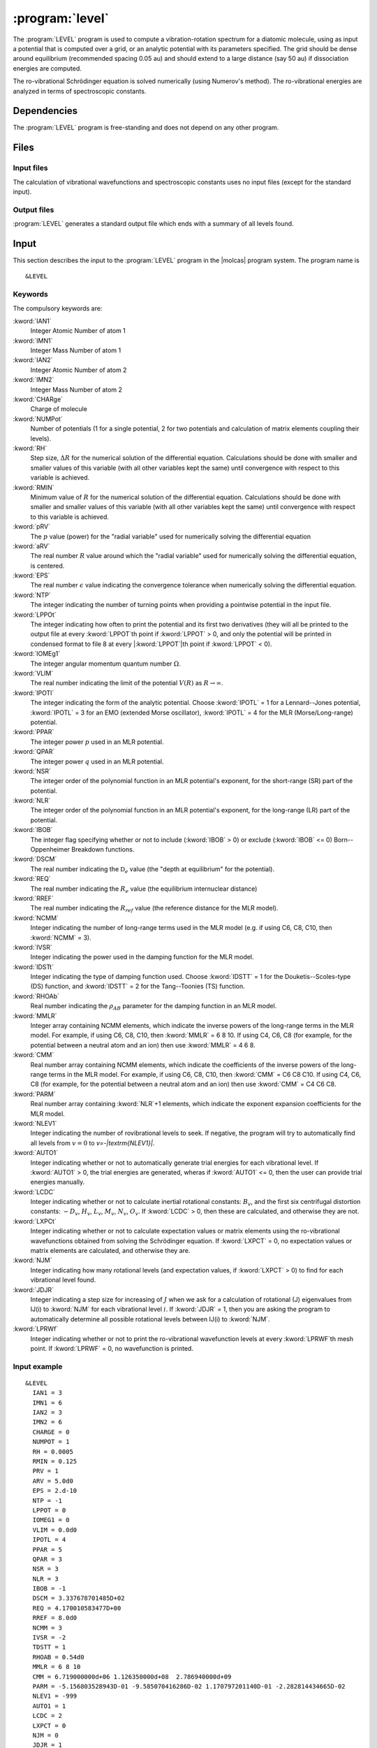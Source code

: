 .. index::
   single: Program; LEVEL
   single: LEVEL

.. _UG\:sec\:level:

:program:`level`
=================

.. only:: html

  .. contents::
     :local:
     :backlinks: none

.. xmldoc:: <MODULE NAME="LEVEL">
            %%Description:
            <HELP>
            This program computes the vibrational-rotational spectrum of a
            diatomic molecule. In addition, spectroscopic constants are computed.
            The program can also compute expectation values and Franck-Condon 
            factors.
            </HELP>

The :program:`LEVEL` program is used to compute a vibration-rotation
spectrum for a diatomic molecule, using as input a potential
that is computed over a grid, or an analytic potential with its parameters 
specified. The grid should be dense around equilibrium (recommended
spacing 0.05 au) and should extend to a large distance (say 50 au) if
dissociation energies are computed.

The ro-vibrational Schrödinger equation is solved numerically
(using Numerov's method). The ro-vibrational energies
are analyzed in terms of spectroscopic constants. 

.. index::
   pair: Dependencies; LEVEL

.. _UG\:sec\:level_dependencies:

Dependencies
------------

The :program:`LEVEL` program is free-standing and does not depend on any
other program.

.. index::
   pair: Files; LEVEL

.. _UG\:sec\:level_files:

Files
-----

Input files
...........

The calculation of vibrational wavefunctions and spectroscopic
constants uses no input files (except for the standard input).

Output files
............

:program:`LEVEL` generates a standard output file which ends 
with a summary of all levels found.

.. index::
   pair: Input; LEVEL

.. _UG\:sec\:level_input:

Input
-----

This section describes the input to the :program:`LEVEL` program in the
|molcas| program system. The program name is ::

  &LEVEL

.. index::
   pair: Keywords; LEVEL

Keywords
........

The compulsory keywords are:

.. class:: keywordlist

:kword:`IAN1`
  Integer Atomic Number of atom 1

  .. xmldoc:: <KEYWORD MODULE="LEVEL" NAME="IAN1" KIND="INT" LEVEL="BASIC">
              %%Keyword: IAN1 <basic>
              <HELP>
              Read the integer atomic number of atom 1.
              </HELP>
              </KEYWORD>

:kword:`IMN1`
  Integer Mass Number of atom 1

  .. xmldoc:: <KEYWORD MODULE="LEVEL" NAME="IMN1" KIND="INT" LEVEL="BASIC">
              %%Keyword: IMN1 <basic>
              <HELP>
              Read the integer mass number of atom 1.
              </HELP>
              </KEYWORD>

:kword:`IAN2`
  Integer Atomic Number of atom 2

  .. xmldoc:: <KEYWORD MODULE="LEVEL" NAME="IAN2" KIND="INT" LEVEL="BASIC">
              %%Keyword: IAN2 <basic>
              <HELP>
              Read the integer atomic number of atom 2.
              </HELP>
              </KEYWORD>

:kword:`IMN2`
  Integer Mass Number of atom 2

  .. xmldoc:: <KEYWORD MODULE="LEVEL" NAME="IMN2" KIND="INT" LEVEL="BASIC">
              %%Keyword: IMN2 <basic>
              <HELP>
              Read the integer mass number of atom 2.
              </HELP>
              </KEYWORD>

:kword:`CHARge`
  Charge of molecule

  .. xmldoc:: <KEYWORD MODULE="LEVEL" NAME="CHARGE" KIND="INT" LEVEL="BASIC">
              %%Keyword: CHARge <basic>
              <HELP>
              Read the integer charge of the molecule.
              </HELP>
              </KEYWORD>

:kword:`NUMPot`
  Number of potentials (1 for a single potential, 2 for two potentials and calculation of matrix elements coupling their levels).

  .. xmldoc:: <KEYWORD MODULE="LEVEL" NAME="NUMPOT" KIND="INT" LEVEL="BASIC">
              %%Keyword: NUMPot <basic>
              <HELP>
              Number of potentials (1 for a single potential, 2 for two potentials and 
              calculation of matrix elements coupling their levels).
              </HELP>
              </KEYWORD>

:kword:`RH`
  Step size, :math:`\Delta R` for the numerical solution of the differential equation. Calculations should be done with smaller and smaller values of this variable (with all other variables kept the same) until convergence with respect to this variable is achieved. 

  .. xmldoc:: <KEYWORD MODULE="LEVEL" NAME="RH" KIND="REAL" LEVEL="BASIC">
              %%Keyword: RH <basic>
              <HELP>
              Read the real number value for the step size used for the numerical
              solution of the differential equation.
              </HELP>
              </KEYWORD>

:kword:`RMIN`
  Minimum value of :math:`R` for the numerical solution of the differential equation. Calculations should be done with smaller and smaller values of this variable (with all other variables kept the same) until convergence with respect to this variable is achieved.

  .. xmldoc:: <KEYWORD MODULE="LEVEL" NAME="RMIN" KIND="REAL" LEVEL="BASIC">
              %%Keyword: RMIN <basic>
              <HELP>
              Read the real number value for the minimum value of R for the 
              numerical solution of the differential equation.
              </HELP>
              </KEYWORD>

:kword:`pRV`
  The :math:`p` value (power) for the "radial variable" used for numerically solving the differential equation

  .. xmldoc:: <KEYWORD MODULE="LEVEL" NAME="pRV" KIND="REAL" LEVEL="BASIC">
              %%Keyword: pRV <basic>
              <HELP>
              Read the power p for the radial "variable" used for
              numerically solving the differential equation.
              </HELP>
              </KEYWORD>

:kword:`aRV`
  The real number :math:`R` value around which the "radial variable" used for numerically solving the differential equation, is centered.

  .. xmldoc:: <KEYWORD MODULE="LEVEL" NAME="aRV" KIND="REAL" LEVEL="BASIC">
              %%Keyword: aRV <basic>
              <HELP>
              Read the real number R value around which the radial "variable" 
              used for numerically solving the differential equation, is
              centered.
              </HELP>
              </KEYWORD>

:kword:`EPS`
  The real number :math:`\epsilon` value indicating the convergence tolerance when numerically solving the differential equation.

  .. xmldoc:: <KEYWORD MODULE="LEVEL" NAME="EPS" KIND="REAL" LEVEL="BASIC">
              %%Keyword: EPS <basic>
              <HELP>
              Read the real number epsilon value indicating the convergence 
              tolerance when numerically solving the differential equation.
              </HELP>
              </KEYWORD>

:kword:`NTP`
  The integer indicating the number of turning points when providing a pointwise potential in the input file.

  .. xmldoc:: <KEYWORD MODULE="LEVEL" NAME="NTP" KIND="INT" LEVEL="BASIC">
              %%Keyword: NTP <basic>
              <HELP>
              Read the integer indicating the number of turning points when 
              providing a pointwise potential in the input file.
              </HELP>
              </KEYWORD>

:kword:`LPPOt`
  The integer indicating how often to print the potential and its first two derivatives (they will all be printed to the output file at every :kword:`LPPOT`\ th point if :kword:`LPPOT` > 0, and only the potential will be printed in condensed format to file 8 at every \|\ :kword:`LPPOT`\ \|th point if :kword:`LPPOT` < 0). 

  .. xmldoc:: <KEYWORD MODULE="LEVEL" NAME="LPPOT" KIND="INT" LEVEL="BASIC">
              %%Keyword: LPPOt <basic>
              <HELP>
              Read the integer indicating how often to print the potential 
              and its first two derivatives.
              </HELP>
              </KEYWORD>

:kword:`IOMEg1`
  The integer angular momentum quantum number :math:`\Omega`.

  .. xmldoc:: <KEYWORD MODULE="LEVEL" NAME="IOMEG1" KIND="INT" LEVEL="BASIC">
              %%Keyword: IOMEg <basic>
              <HELP>
              Read the integer angular momentum quantum number Omega.
              </HELP>
              </KEYWORD>

:kword:`VLIM`
  The real number indicating the limit of the potential :math:`V(R)` as :math:`R\rightarrow \infty`.

  .. xmldoc:: <KEYWORD MODULE="LEVEL" NAME="VLIM" KIND="REAL" LEVEL="BASIC">
              %%Keyword: VLIM <basic>
              <HELP>
              Read the real number indicating the limit of the potential 
              V(R) as R -> infinity.
              </HELP>
              </KEYWORD>

:kword:`IPOTl`
  The integer indicating the form of the analytic potential. Choose :kword:`IPOTL` = 1 for a Lennard--Jones potential, :kword:`IPOTL` = 3 for an EMO (extended Morse oscillator), :kword:`IPOTL` = 4 for the MLR (Morse/Long-range) potential.

  .. xmldoc:: <KEYWORD MODULE="LEVEL" NAME="IPOTL" KIND="CHOICE" LIST="1:Lennard-Jones,3:extended Morse oscillator,4:Morse/Long-range" LEVEL="BASIC">
              %%Keyword: IPOTl <basic>
              <HELP>
              Read the integer indicating the form of the analytic potential
              being used.
              </HELP>
              </KEYWORD>

:kword:`PPAR`
  The integer power :math:`p` used in an MLR potential. 

  .. xmldoc:: <KEYWORD MODULE="LEVEL" NAME="PPAR" KIND="INT" LEVEL="BASIC">
              %%Keyword: PPAR <basic>
              <HELP>
              Read the integer power p used in an MLR potential
              </HELP>
              </KEYWORD>

:kword:`QPAR`
  The integer power :math:`q` used in an MLR potential. 

  .. xmldoc:: <KEYWORD MODULE="LEVEL" NAME="QPAR" KIND="INT" LEVEL="BASIC">
              %%Keyword: QPAR <basic>
              <HELP>
              Read the integer power q used in an MLR potential
              </HELP>
              </KEYWORD>

:kword:`NSR`
  The integer order of the polynomial function in an MLR potential's exponent, for the short-range (SR) part of the potential. 

  .. xmldoc:: <KEYWORD MODULE="LEVEL" NAME="NSR" KIND="INT" LEVEL="BASIC">
              %%Keyword: NSR <basic>
              <HELP>
              Read the integer order of the polynomial function in an MLR
              potential's exponent, for the short-range (SR) part of the potential. 
              </HELP>
              </KEYWORD>

:kword:`NLR`
  The integer order of the polynomial function in an MLR potential's exponent, for the long-range (LR) part of the potential. 

  .. xmldoc:: <KEYWORD MODULE="LEVEL" NAME="NLR" KIND="INT" LEVEL="BASIC">
              %%Keyword: NLR <basic>
              <HELP>
              Read the integer order of the polynomial function in an MLR 
              potential's exponent, for the long-range (LR) part of the potential. 
              </HELP>
              </KEYWORD>

:kword:`IBOB`
  The integer flag specifying whether or not to include (:kword:`IBOB` > 0) or exclude (:kword:`IBOB` <= 0) Born--Oppenheimer Breakdown functions.

  .. xmldoc:: <KEYWORD MODULE="LEVEL" NAME="IBOB" KIND="INT" LEVEL="BASIC">
              %%Keyword: IBOB <basic>
              <HELP>
              Read the integer flag specifying whether or not to include (IBOB > 0)
              or exclude (IBOB &lt;= 0) Born-Oppenheimer Breakdown functions.
              </HELP>
              </KEYWORD>

:kword:`DSCM`
  The real number indicating the :math:`\mathfrak{D}_e` value (the "depth at equilibrium" for the potential).

  .. xmldoc:: <KEYWORD MODULE="LEVEL" NAME="DSCM" KIND="REAL" LEVEL="BASIC">
              %%Keyword: DSCM <basic>
              <HELP>
              Read the real number indicating the D_e value (the "depth at
              equilibrium" for the potential).
              </HELP>
              </KEYWORD>

:kword:`REQ`
  The real number indicating the :math:`R_e` value (the equilibrium internuclear distance)

  .. xmldoc:: <KEYWORD MODULE="LEVEL" NAME="REQ" KIND="REAL" LEVEL="BASIC">
              %%Keyword: REQ <basic>
              <HELP>
              The real number indicating the R_e value (the equilibrium internuclear
              distance).
              </HELP>
              </KEYWORD>

:kword:`RREF`
  The real number indicating the :math:`R_ref` value (the reference distance for the MLR model).

  .. xmldoc:: <KEYWORD MODULE="LEVEL" NAME="RREF" KIND="REAL" LEVEL="BASIC">
              %%Keyword: RREF <basic>
              <HELP>
              Read the real number indicating the "reference distance" a round which
              the MLR model is "centered".
              </HELP>
              </KEYWORD>

:kword:`NCMM`
  Integer indicating the number of long-range terms used in the MLR model (e.g. if using C6, C8, C10, then :kword:`NCMM` = 3).

  .. xmldoc:: <KEYWORD MODULE="LEVEL" NAME="NCMM" KIND="INT" LEVEL="BASIC">
              %%Keyword: NCMM <basic>
              <HELP>
              Read the integer indicating how many long-range terms to include
              in the MLR potential.
              </HELP>
              </KEYWORD>

:kword:`IVSR`
  Integer indicating the power used in the damping function for the MLR model.

  .. xmldoc:: <KEYWORD MODULE="LEVEL" NAME="IVSR" KIND="INT" LEVEL="BASIC">
              %%Keyword: IVSR  <basic>
              <HELP>
              Read the integer indicating the power used in the damping
              function for the MLR model.
              </HELP>
              </KEYWORD>

:kword:`IDSTt`
  Integer indicating the type of damping function used. Choose :kword:`IDSTT` = 1 for the Douketis--Scoles-type (DS) function, and :kword:`IDSTT` = 2 for the Tang--Toonies (TS) function.

  .. xmldoc:: <KEYWORD MODULE="LEVEL" NAME="IDSTT" KIND="CHOICE" LIST="1:Douketis-Scoles,2:Tang-Toonies" LEVEL="BASIC">
              %%Keyword: IDSTt <basic>
              <HELP>
              Read the integer indicating which type of damping function to use in
              the MLR model.
              </HELP>
              </KEYWORD>

:kword:`RHOAb`
  Real number indicating the :math:`\rho_{AB}` parameter for the damping function in an MLR model.

  .. xmldoc:: <KEYWORD MODULE="LEVEL" NAME="RHOAB" KIND="REAL" LEVEL="BASIC">
              %%Keyword: RHOAb <basic>
              <HELP>
              Read the real number indicating the value of the rho_AB damping function 
              parameter for an MLR model.
              </HELP>
              </KEYWORD>

:kword:`MMLR`
  Integer array containing NCMM elements, which indicate the inverse powers of the long-range terms in the MLR model. For example, if using C6, C8, C10, then :kword:`MMLR` = 6 8 10. If using C4, C6, C8 (for example, for the potential between a neutral atom and an ion) then use :kword:`MMLR` = 4 6 8.

  .. xmldoc:: <KEYWORD MODULE="LEVEL" NAME="MMLR" KIND="INTS" SIZE="3" LEVEL="BASIC">
              %%Keyword: MMLR <basic>
              <HELP>
              Read the integer array indicating the values of the inverse-powers for 
              the long-range tail of an MLR model.
              </HELP>
              </KEYWORD>

:kword:`CMM`
  Real number array containing NCMM elements, which indicate the coefficients of the inverse powers of the long-range terms in the MLR model. For example, if using C6, C8, C10, then :kword:`CMM` = C6 C8 C10. If using C4, C6, C8 (for example, for the potential between a neutral atom and an ion) then use :kword:`CMM` = C4 C6 C8.

  .. xmldoc:: <KEYWORD MODULE="LEVEL" NAME="CMM" KIND="REALS" SIZE="3" LEVEL="BASIC">
              %%Keyword: CMM <basic>
              <HELP>
              Read the real number array indicating the values of the coefficients of
              the inverse-powers for the long-range tail of an MLR model.
              </HELP>
              </KEYWORD>

:kword:`PARM`
  Real number array containing :kword:`NLR`\ +1 elements, which indicate the exponent expansion coefficients for the MLR model.

  .. xmldoc:: <KEYWORD MODULE="LEVEL" NAME="PARM" KIND="REALS" SIZE="4" LEVEL="BASIC">
              %%Keyword: PARM <BASIC>
              <HELP>
              Read the real number array indicating the values of the exponent
              expansion coefficients for the MLR model.
              </HELP>
              </KEYWORD>

:kword:`NLEV1`
  Integer indicating the number of rovibrational levels to seek. If negative, the program will try to automatically find all levels from :math:`v=0` to `v=-|\textrm{NLEV1}|`. 

  .. xmldoc:: <KEYWORD MODULE="LEVEL" NAME="NLEV1" KIND="INT" LEVEL="BASIC">
              %%Keyword: NLEV1 <BASIC>
              <HELP>
              Read the integer indicating the number of rovibrational levels
              to find.
              </HELP>
              </KEYWORD>

:kword:`AUTO1`
  Integer indicating whether or not to automatically generate trial energies for each vibrational level. If :kword:`AUTO1` > 0, the trial energies are generated, wheras if :kword:`AUTO1` <= 0, then the user can provide trial energies manually.

  .. xmldoc:: <KEYWORD MODULE="LEVEL" NAME="AUTO1" KIND="INT" LEVEL="BASIC">
              %%Keyword: AUTO1 <basic>
              <HELP>
              Read the integer indicating whether or not to automatically 
              generate trial energies for each vibrational level sought.
              </HELP>
              </KEYWORD>

:kword:`LCDC`
  Integer indicating whether or not to calculate inertial rotational constants: :math:`B_v`, and the first six centrifugal distortion constants: :math:`-D_v`, :math:`H_v`, :math:`L_v`, :math:`M_v`, :math:`N_v`, :math:`O_v`. If :kword:`LCDC` > 0, then these are calculated, and otherwise they are not. 

  .. xmldoc:: <KEYWORD MODULE="LEVEL" NAME="LCDC" KIND="INT" LEVEL="BASIC">
              %%Keyword: LCDC <basic>
              <HELP>
              Integer indicating whether or not to calculate Bv, -Dv, Hv, Lv, Mv, Nv, Ov.
              </HELP>
              </KEYWORD>

:kword:`LXPCt`
  Integer indicating whether or not to calculate expectation values or matrix elements using the ro-vibrational wavefunctions obtained from solving the Schrödinger equation. If :kword:`LXPCT` = 0, no expectation values or matrix elements are calculated, and otherwise they are.

  .. xmldoc:: <KEYWORD MODULE="LEVEL" NAME="LXPCT" KIND="INT" LEVEL="BASIC">
              %%Keyword: LXPCt <basic>
              <HELP>
              Read the integer indicating whether or not to print expectation values
              or matrix elements.
              </HELP>
              </KEYWORD>

:kword:`NJM`
  Integer indicating how many rotational levels (and expectation values, if :kword:`LXPCT` > 0) to find for each vibrational level found.

  .. xmldoc:: <KEYWORD MODULE="LEVEL" NAME="NJM" KIND="INT" LEVEL="BASIC">
              %%Keyword: NJM <basic>
              <HELP>
              Read the integer indicating how many rotational levels to find for 
              each vibrational level found.
              </HELP>
              </KEYWORD>

:kword:`JDJR`
  Integer indicating a step size for increasing of :math:`J` when we ask for a calculation of rotational (J) eigenvalues from  IJ(i) to :kword:`NJM` for each vibrational level :math:`i`. If :kword:`JDJR` = 1, then you are asking the program to automatically determine all possible rotational levels between IJ(i) to :kword:`NJM`.

  .. xmldoc:: <KEYWORD MODULE="LEVEL" NAME="JDJR" KIND="INT" LEVEL="BASIC">
              %%Keyword: JDJR <basic>
              <HELP>
              Read the integer indicating the step size for determining which 
              rotational (J) levels to find, for each vibrational level.
              </HELP>
              </KEYWORD>

:kword:`LPRWf`
  Integer indicating whether or not to print the ro-vibrational wavefunction levels at every :kword:`LPRWF`\ th mesh point. If :kword:`LPRWF` = 0, no wavefunction is printed.

  .. xmldoc:: <KEYWORD MODULE="LEVEL" NAME="LPRWF" KIND="INT" LEVEL="BASIC">
              %%Keyword: LPRWf <basic>
              <HELP>
              Read the ineger indicating whether or not to print the wavefunction.
              </HELP>
              </KEYWORD>

Input example
.............

::

  &LEVEL
    IAN1 = 3
    IMN1 = 6
    IAN2 = 3
    IMN2 = 6
    CHARGE = 0
    NUMPOT = 1
    RH = 0.0005
    RMIN = 0.125
    PRV = 1
    ARV = 5.0d0
    EPS = 2.d-10
    NTP = -1
    LPPOT = 0
    IOMEG1 = 0
    VLIM = 0.0d0
    IPOTL = 4
    PPAR = 5
    QPAR = 3
    NSR = 3
    NLR = 3
    IBOB = -1
    DSCM = 3.337678701485D+02
    REQ = 4.170010583477D+00
    RREF = 8.0d0
    NCMM = 3
    IVSR = -2
    TDSTT = 1
    RHOAB = 0.54d0
    MMLR = 6 8 10
    CMM = 6.719000000d+06 1.126350000d+08  2.786940000d+09
    PARM = -5.156803528943D-01 -9.585070416286D-02 1.170797201140D-01 -2.282814434665D-02
    NLEV1 = -999
    AUTO1 = 1
    LCDC = 2
    LXPCT = 0
    NJM = 0
    JDJR = 1
    LPRWF = 0

**Comments**: The vibrational-rotation spectrum for the :math:`1^3\Sigma_u(a)` state of :math:`^{(6,6)}\ce{Li2}` will be computed using the MLR potential given in the input. 

.. xmldoc:: </MODULE>
